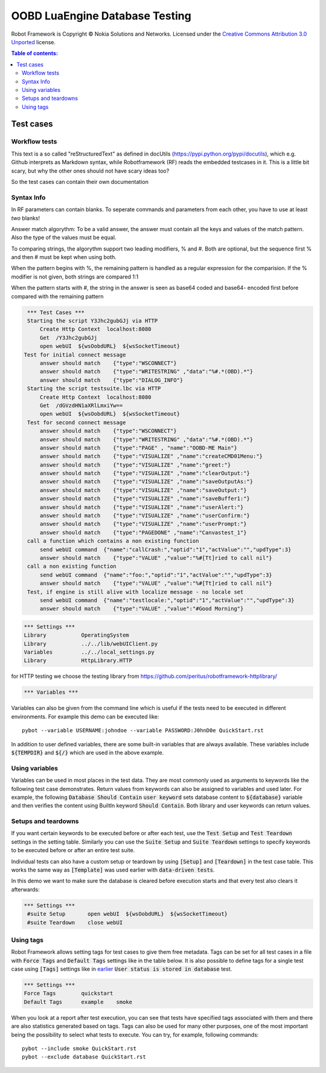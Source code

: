 .. default-role:: code

=====================================
  OOBD LuaEngine Database Testing
=====================================

Robot Framework is Copyright © Nokia Solutions and Networks. Licensed under the
`Creative Commons Attribution 3.0 Unported`__ license.

__ http://creativecommons.org/licenses/by/3.0/

.. contents:: Table of contents:
   :local:
   :depth: 2



Test cases
==========

Workflow tests
--------------

This text is a so called "reStructuredText" as defined in docUtils (https://pypi.python.org/pypi/docutils), which e.g. Github interprets as Markdown syntax, while Robotframework (RF) reads the embedded testcases in it. This is a little bit scary, but why the other ones should not have scary ideas too?

So the test cases can contain their own documentation 


Syntax Info
-----------

In RF parameters can contain blanks. To seperate commands and parameters from each other, you have to use at least *two* blanks!

Answer match algorythm: To be a valid answer, the answer must contain all the keys and values of the match pattern. Also the type of the values must be equal.

To comparing strings, the algorythm support two leading modifiers, % and #. Both are optional, but the sequence first % and then # must be kept when using both.

When the pattern begins with %, the remaining pattern is handled as a regular expression for the comparision. If the % modifier is not given, both strings are compared 1:1

When the pattern starts with #, the string in the answer is seen as base64 coded and base64- encoded first before compared with the remaining pattern





.. code:: robotframework

    *** Test Cases ***
    Starting the script Y3Jhc2gubGJj via HTTP
	Create Http Context  localhost:8080
	Get  /Y3Jhc2gubGJj
 	open webUI  ${wsOobdURL}  ${wsSocketTimeout}
   Test for initial connect message
	answer should match    {"type":"WSCONNECT"}
	answer should match    {"type":"WRITESTRING" ,"data":"%#.*(OBD).*"}
	answer should match    {"type":"DIALOG_INFO"}
    Starting the script testsuite.lbc via HTTP
	Create Http Context  localhost:8080
	Get  /dGVzdHN1aXRlLmxiYw==
	open webUI  ${wsOobdURL}  ${wsSocketTimeout}
    Test for second connect message
	answer should match    {"type":"WSCONNECT"}
	answer should match    {"type":"WRITESTRING" ,"data":"%#.*(OBD).*"}
	answer should match    {"type":"PAGE" , "name":"OOBD-ME Main"}
	answer should match    {"type":"VISUALIZE" ,"name":"createCMD01Menu:"}
	answer should match    {"type":"VISUALIZE" ,"name":"greet:"}
	answer should match    {"type":"VISUALIZE" ,"name":"clearOutput:"}
	answer should match    {"type":"VISUALIZE" ,"name":"saveOutputAs:"}
	answer should match    {"type":"VISUALIZE" ,"name":"saveOutput:"}
	answer should match    {"type":"VISUALIZE" ,"name":"saveBuffer1:"}
	answer should match    {"type":"VISUALIZE" ,"name":"userAlert:"}
	answer should match    {"type":"VISUALIZE" ,"name":"userConfirm:"}
	answer should match    {"type":"VISUALIZE" ,"name":"userPrompt:"}
	answer should match    {"type":"PAGEDONE" ,"name":"Canvastest_1"}
    call a function which contains a non existing function
        send webUI command  {"name":"callCrash:","optid":"1","actValue":"","updType":3}
	answer should match    {"type":"VALUE" ,"value":"%#[Tt]ried to call nil"}
    call a non existing function
        send webUI command  {"name":"foo:","optid":"1","actValue":"","updType":3}
	answer should match    {"type":"VALUE" ,"value":"%#[Tt]ried to call nil"}
    Test, if engine is still alive with localize message - no locale set
        send webUI command  {"name":"testlocale:","optid":"1","actValue":"","updType":3}
	answer should match    {"type":"VALUE" ,"value":"#Good Morning"}








 
.. code:: robotframework

    *** Settings ***
    Library           OperatingSystem
    Library           ../../lib/webUIClient.py
    Variables         ../../local_settings.py
    Library           HttpLibrary.HTTP

for HTTP testing we choose the testing library from https://github.com/peritus/robotframework-httplibrary/



.. code:: robotframework

    *** Variables ***
    

Variables can also be given from the command line which is useful if
the tests need to be executed in different environments. For example
this demo can be executed like::

   pybot --variable USERNAME:johndoe --variable PASSWORD:J0hnD0e QuickStart.rst

In addition to user defined variables, there are some built-in variables that
are always available. These variables include `${TEMPDIR}` and `${/}` which
are used in the above example.

Using variables
---------------

Variables can be used in most places in the test data. They are most commonly
used as arguments to keywords like the following test case demonstrates.
Return values from keywords can also be assigned to variables and used later.
For example, the following `Database Should Contain` `user keyword` sets
database content to `${database}` variable and then verifies the content
using BuiltIn keyword `Should Contain`. Both library and user keywords can
return values.



Setups and teardowns
--------------------

If you want certain keywords to be executed before or after each test,
use the `Test Setup` and `Test Teardown` settings in the setting table.
Similarly you can use the `Suite Setup` and `Suite Teardown` settings to
specify keywords to be executed before or after an entire test suite.

Individual tests can also have a custom setup or teardown by using `[Setup]`
and `[Teardown]` in the test case table. This works the same way as
`[Template]` was used earlier with `data-driven tests`.

In this demo we want to make sure the database is cleared before execution
starts and that every test also clears it afterwards:

.. code:: robotframework

   *** Settings ***
    #suite Setup       open webUI  ${wsOobdURL}  ${wsSocketTimeout}
    #suite Teardown    close webUI

Using tags
----------

Robot Framework allows setting tags for test cases to give them free metadata.
Tags can be set for all test cases in a file with `Force Tags` and `Default
Tags` settings like in the table below. It is also possible to define tags
for a single test case using `[Tags]` settings like in earlier__ `User
status is stored in database` test.

__ `Using variables`_

.. code:: robotframework

    *** Settings ***
    Force Tags        quickstart
    Default Tags      example    smoke

When you look at a report after test execution, you can see that tests have
specified tags associated with them and there are also statistics generated
based on tags. Tags can also be used for many other purposes, one of the most
important being the possibility to select what tests to execute. You can try,
for example, following commands::

    pybot --include smoke QuickStart.rst
    pybot --exclude database QuickStart.rst

